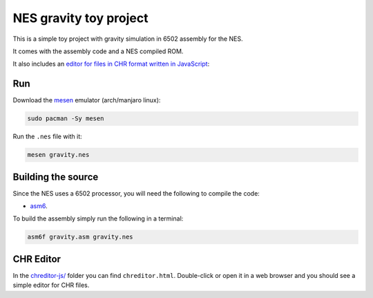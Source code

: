 NES gravity toy project
=======================

.. raw:: html

   <p align="center">
      <img src="https://i.imgur.com/Uk4QjIf.gif" />
   </p>

This is a simple toy project with gravity simulation in 6502 assembly for the NES.

It comes with the assembly code and a NES compiled ROM.

It also includes an `editor for files in CHR format written in JavaScript <#chr-editor>`_:

.. raw:: html

   <p align="center">
      <img src="https://i.imgur.com/tLUDLM4.gif" />
   </p>


Run
---

Download the `mesen <https://mesen.ca/>`_ emulator (arch/manjaro linux):

.. code::

   sudo pacman -Sy mesen

Run the ``.nes`` file with it:

.. code:: shell

   mesen gravity.nes

Building the source
-------------------

Since the NES uses a 6502 processor, you will need the following to compile the code:

- `asm6 <https://github.com/parasyte/asm6>`_.

To build the assembly simply run the following in a terminal:

.. code:: shell

    asm6f gravity.asm gravity.nes

CHR Editor
----------

In the `chreditor-js/ <chreditor-js/>`_ folder you can find ``chreditor.html``. Double-click or open it in a web browser and you should see a simple editor for CHR files.
